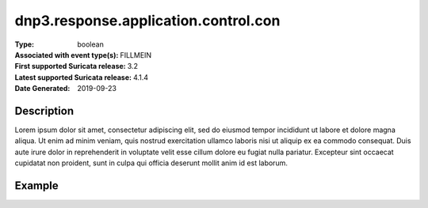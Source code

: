 =====================================================
 dnp3.response.application.control.con
=====================================================
:Type: boolean
:Associated with event type(s): FILLMEIN
:First supported Suricata release: 3.2
:Latest supported Suricata release: 4.1.4
:Date Generated: $Date: 2019-09-23 18:38:20.031026 $

.. meta::
   :keywords: boolean

Description
===========

Lorem ipsum dolor sit amet, consectetur adipiscing elit, sed do eiusmod tempor
incididunt ut labore et dolore magna aliqua. Ut enim ad minim veniam, quis
nostrud exercitation ullamco laboris nisi ut aliquip ex ea commodo consequat.
Duis aute irure dolor in reprehenderit in voluptate velit esse cillum dolore eu
fugiat nulla pariatur. Excepteur sint occaecat cupidatat non proident, sunt in
culpa qui officia deserunt mollit anim id est laborum.

Example
=======

.. code-block:: json
   :linenos:

   {
       "timestamp":"2016-05-27T21:51:40.565045+0000".
       "event_type": "foobar",
       "flow_id":1918431989874897
   }